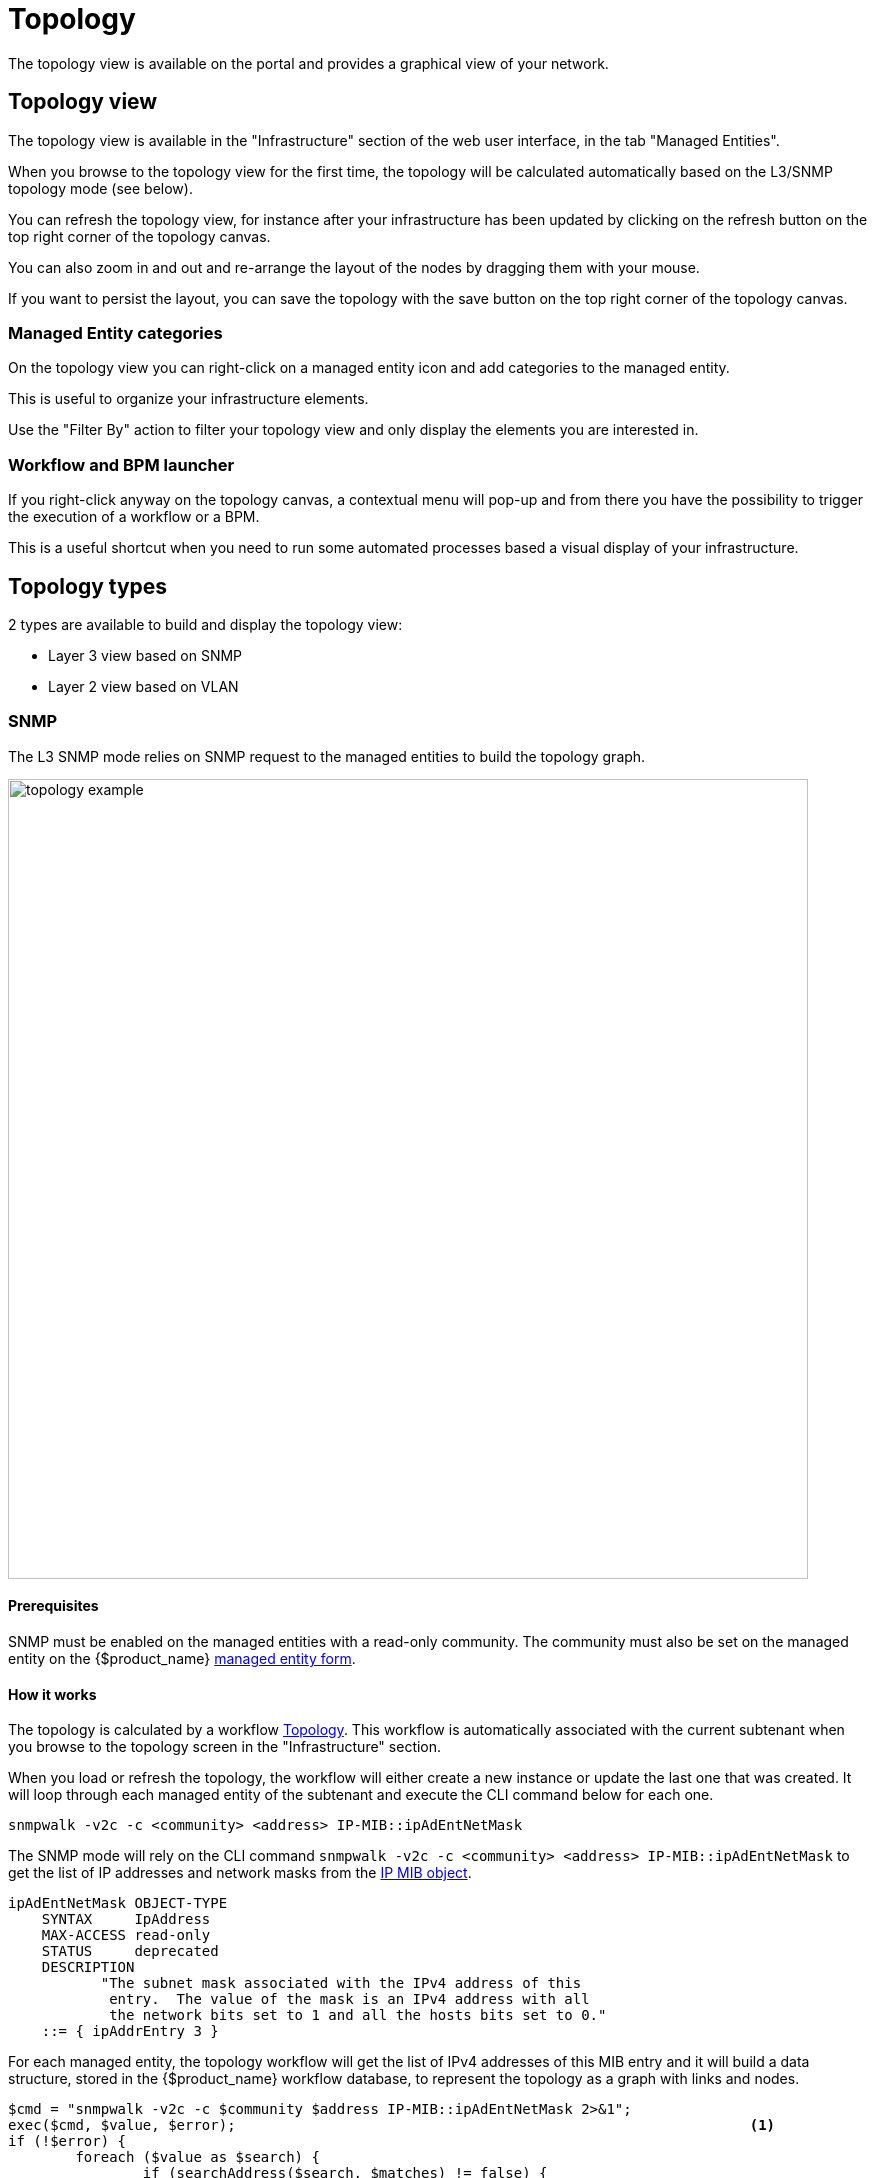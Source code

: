 = Topology
ifndef::imagesdir[:imagesdir: images]
ifdef::env-github,env-browser[:outfilesuffix: .adoc]

The topology view is available on the portal and provides a graphical view of your network. 

== Topology view

The topology view is available in the "Infrastructure" section of the web user interface, in the tab "Managed Entities".

When you browse to the topology view for the first time, the topology will be calculated automatically based on the L3/SNMP topology mode (see below).

You can refresh the topology view, for instance after your infrastructure has been updated by clicking on the refresh button on the top right corner of the topology canvas.

You can also zoom in and out and re-arrange the layout of the nodes by dragging them with your mouse.

If you want to persist the layout, you can save the topology with the save button on the top right corner of the topology canvas.

=== Managed Entity categories

On the topology view you can right-click on a managed entity icon and add categories to the managed entity.

This is useful to organize your infrastructure elements.

ifdef::html,env-github,env-browser[]
image:topology_category_anim.gif[width=800px]
endif::[]

ifdef::pdf[]
image:topology_category.png[width=800px]
endif::[]

Use the "Filter By" action to filter your topology view and only display the elements you are interested in.

=== Workflow and BPM launcher

If you right-click anyway on the topology canvas, a contextual menu will pop-up and from there you have the possibility to trigger the execution of a workflow or a BPM.

This is a useful shortcut when you need to run some automated processes based a visual display of your infrastructure.

ifdef::html,env-github,env-browser[]
image:topology_automation_anim.gif[width=800px]
endif::[]

ifdef::pdf[]
image:topology_automation.png[width=800px]
endif::[]


== Topology types

2 types are available to build and display the topology view:

- Layer 3 view based on SNMP
- Layer 2 view based on VLAN

=== SNMP

The L3 SNMP mode relies on SNMP request to the managed entities to build the topology graph.

image:topology_example.png[width=800px]

==== Prerequisites

SNMP must be enabled on the managed entities with a read-only community. 
The community must also be set on the managed entity on the {$product_name} link:managed_entities{outfilesuffix}#me_form_fields[managed entity form].

==== How it works

The topology is calculated by a workflow link:https://github.com/openmsa/Workflows/tree/master/Topology[Topology]. This workflow is automatically associated with the current subtenant when you browse to the topology screen in the "Infrastructure" section.

When you load or refresh the topology, the workflow will either create a new instance or update the last one that was created. It will loop through each managed entity of the subtenant and execute the CLI command below for each one.

----
snmpwalk -v2c -c <community> <address> IP-MIB::ipAdEntNetMask
----

The SNMP mode will rely on the CLI command `snmpwalk -v2c -c <community> <address> IP-MIB::ipAdEntNetMask` to get the list of IP addresses and network masks from the link:http://www.net-snmp.org/docs/mibs/ip.html[IP MIB object].

----
ipAdEntNetMask OBJECT-TYPE
    SYNTAX     IpAddress
    MAX-ACCESS read-only
    STATUS     deprecated
    DESCRIPTION
           "The subnet mask associated with the IPv4 address of this
            entry.  The value of the mask is an IPv4 address with all
            the network bits set to 1 and all the hosts bits set to 0."
    ::= { ipAddrEntry 3 }
----

For each managed entity, the topology workflow will get the list of IPv4 addresses of this MIB entry and it will build a data structure, stored in the {$product_name} workflow database, to represent the topology as a graph with links and nodes.


[source, php]
----
$cmd = "snmpwalk -v2c -c $community $address IP-MIB::ipAdEntNetMask 2>&1";
exec($cmd, $value, $error);                                                             <1>
if (!$error) {
	foreach ($value as $search) {
		if (searchAddress($search, $matches) != false) {
			if ($matches [1] [0] != 127) {
				$address_link = $matches [0] [0];
				$maskAdr = $matches [0] [1];
				$mask = calcMask($maskAdr);
				$address_link_masked = getNetworkByAddressAndMask($address_link, $mask);
				$addressAndMask = $address_link_masked . "/" . $mask;
				createTopologyNetwork(str_replace(".", "_", $addressAndMask), $addressAndMask, "network", "");  <2>
				$context ['Nodes'] [$nodePlace] ["link"] [] ["id"] = $addressAndMask;
			}
		}
	}
} else {
	logTofile($value, "Error : $value \n"));
}
----
<1> execute the snmpwalk command to list the IP addresses and masks
<2> create the topology links with the CIDR as the identifier

=== VLAN

The VLAN mode provides a layer 2 view of your infrastructure.

To generate this view you need first to create a new instance of the topology workflow and select "VLAN" for the topology type. Once this is done you will see the layer 2 topology in the topology screen of the infrastructure.

image:topology_example_vlan.png[width=800px]

==== Prerequisites

The VLAN topology relies on microservices to get the vlan of you managed entities for a selected subtenant. It's therefore mandatory to have a microservice attached to every managed entity you need the vlan information for.

The microservice for vlan should have the following characteristics:

- be defined in a microservice file named vlan.xml
- the variable object_id should be set to the vlan ID

Any other variable such as the vlan name can be defined in the microservice for configuration purposes but it will not be used to generate the topology view.

A few examples are available on Github:

- link:https://github.com/openmsa/Microservices/blob/master/LINUX/NETWORK/vlan.xml[Linux]
- link:https://github.com/openmsa/Microservices/blob/master/JUNIPER/junOS_generic/Vlan/vlan.xml[Juniper JunOS]
- link:https://github.com/openmsa/Microservices/blob/master/CISCO/CATALYST_IOS/VLAN/vlan.xml[Cisco Catalyst IOS]

=== How it works

When you load or refresh the topology, the topology workflow will either create a new instance or update the last one that was created. 
It will loop through each managed entity of the subtenant and import the vlan information based on the microservice implementation of the IMPORT function.

For example, with a linux based switch, the regex 
    `:\svlan_(?<object_id>\w+):\s\S+\s\S+\s\S+\s+\S+\s\S+\s\S+\s(?<state>\w+)` 
will be applied to the result of the CLI command `ip a`:

[source, shell]
----
# ip a | grep vlan
4: eth4.200@eth4: <BROADCAST,MULTICAST,UP,LOWER_UP100> mtu 1500 qdisc noqueue master vlan_200 state UP qlen 1000
5: vlan_default: <BROADCAST,MULTICAST,UP,LOWER_UP> mtu 1500 qdisc noqueue state UP qlen 1000
6: vlan_100: <BROADCAST,MULTICAST,UP,LOWER_UP> mtu 1500 qdisc noqueue state UP qlen 1000
7: vlan_200: <BROADCAST,MULTICAST,UP,LOWER_UP> mtu 1500 qdisc noqueue state UP qlen 1000
15: eth4@if16: <BROADCAST,MULTICAST,UP,LOWER_UP100,M-DOWN> mtu 1500 qdisc noqueue master vlan_default state UP 
41: eth1@if42: <BROADCAST,MULTICAST,UP,LOWER_UP100,M-DOWN> mtu 1500 qdisc noqueue master vlan_default state UP 
43: eth2@if44: <BROADCAST,MULTICAST,UP,LOWER_UP100,M-DOWN> mtu 1500 qdisc noqueue master vlan_default state UP 
45: eth3@if46: <BROADCAST,MULTICAST,UP,LOWER_UP100,M-DOWN> mtu 1500 qdisc noqueue master vlan_100 state UP 
# 
----

and the result of the import will be 3 vlans, 100, 200 and default.

For non-linux managed entities the process to export the vlan information will be different but a similar result will be stored in the database and used by the workflow to build the data structure to represent the topology.

The code to build the topology node information will resemble to

[source, php]
----
foreach ($vlans as $vlan) {
	$vlan_id = $vlan->object_id;        <1>
	createTopologyNetwork($vlan_id, $vlan_id, "network", "");       <2>
	$context ['Nodes'] [$nodePlace] ["link"] [] ["id"] = $vlan_id;
}
----
<1> get the value of the microservice variable object_id. It's expected to be the vlan ID.
<2> create the topology link with the vlan ID

== Create you custom topology

You can create your own topology view, either based on an existing one or you can create a completely new one based on the specifics of your infrastructure.

Here are the steps to add a new topology `my_topology` to your {$product_name}

=== Step 1: prepare your development environment

The topology workflow is located under `/opt/fmc_repository/OpenMSA_WF/` in the container `msa_dev`, it's a git repository so you also need to make sure that it is up to date with `git status` and update your local repository with `git pull origin master` to get the latest updates.

Under /opt/fmc_repository/Process, there is a symlink to the git repo: `Topology -> ../OpenMSA_WF/Topology`

[source, shell]
----
$ docker-compose exec msa_dev bash
[root@36f98599746a /]# cd /opt/fmc_repository/OpenMSA_WF/
[root@36f98599746a OpenMSA_WF]# git remote -v
origin	https://github.com/openmsa/Workflows.git (fetch)
origin	https://github.com/openmsa/Workflows.git (push)
----

You can add your own remote to your fork of the openmsa repository or work with the default one. 
Either way, you need to create a working branch that you will use later to initiate a pull request.

[source, shell]
----
[root@36f98599746a OpenMSA_WF]# git checkout -b my_topology
Switched to a new branch 'my_topology'
----

=== Step 2: add a new topology type to the workflow

With the {$product_name}, edit the topology workflow, edit the variable view_type and, in the "Advanced" section add `my_topology` to the values for the drop-down list. 

image:topology_custom_update_wf.png[width=800px]

Save the workflow and use `git status` to see your change

[source, shell]
----
[root@36f98599746a OpenMSA_WF]# git status
On branch my_topology
Changes not staged for commit:
  (use "git add <file>..." to update what will be committed)
  (use "git restore <file>..." to discard changes in working directory)
	modified:   Topology/.meta_Topology.xml
	modified:   Topology/Topology.xml

no changes added to commit (use "git add" and/or "git commit -a")
----

you can add and commit these files.

[source, shell]
----
[root@36f98599746a OpenMSA_WF]# git lg
* c5f8bf6 - (HEAD -> my_topology) add a new topology view type <Antoine> (5 seconds ago)
----

=== Step 3: add a new PHP script to implement the new topology

Go to `/opt/fmc_repository/OpenMSA_WF/Topology/Topology_Types`

[source, shell]
----
[root@36f98599746a Topology_Types]# pwd
/opt/fmc_repository/OpenMSA_WF/Topology/Topology_Types
[root@36f98599746a Topology_Types]# ll
total 12
-rwxr-xr-x 1 ncuser ncuser 3857 Sep 24 15:13 SNMP.php
-rwxr-xr-x 1 ncuser ncuser  419 Sep 24 15:13 Template.php
-rwxr-xr-x 1 ncuser ncuser 1516 Sep 24 15:13 VLAN.php
----

You can reuse any of these files to create your own script, we will use `Template.php` which is an "empty" implementation.

[source, shell]
----
[root@36f98599746a Topology_Types]# cp Template.php my_topology.php
[root@36f98599746a Topology_Types]# chown ncuser.ncuser my_topology.php  <1>
[root@36f98599746a Topology_Types]# ll
total 16
-rwxr-xr-x 1 ncuser ncuser 3857 Sep 24 15:13 SNMP.php
-rwxr-xr-x 1 ncuser ncuser  419 Sep 24 15:13 Template.php
-rwxr-xr-x 1 ncuser ncuser 1516 Sep 24 15:13 VLAN.php
-rwxr-xr-x 1 ncuser ncuser  419 Sep 27 12:55 my_topology.php
----
<1> set the file user and group to ncuser

Add a new commit for this initial file

[source, shell]
----
[root@36f98599746a Topology_Types]# git status
On branch my_topology
Untracked files:
  (use "git add <file>..." to include in what will be committed)
	my_topology.php

nothing added to commit but untracked files present (use "git add" to track)
[root@36f98599746a Topology_Types]# git add my_topology.php
[root@36f98599746a Topology_Types]# git commit -m "new empty implementation"
[my_topology 455ab85] new empty implementation
 1 file changed, 15 insertions(+)
 create mode 100755 Topology/Topology_Types/my_topology.php
----

Now you are ready to start implementing and testing your new topology.

=== Step 4: implementation and tests

On the workflow screen, create a new instance with your new topology view.
At that point the implementation will be specific to your use case.

Whenever you create a new instance of the process, a dedicated log file is created in the API container, under `/opt/jboss/wildfly/standalone/log/process-<INSTANCE_ID>.log`. 
The workflow instance ID (39 in the screenshot below) is the one displayed at the top left corner of each instance.

image:topology_custom_exec_1.png[width=800px]

You can monitor the log for debugging purpose: `docker-compose exec msa_api  tail -F /opt/jboss/wildfly/standalone/log/process-39.log` (where 39 is the workflow instance ID

Use the custom functions `logToFile` and `debug_dump` to output your debugging information in the log file.

With the code provided in `Template.php` you will get topology similar to this, without any links.

image:topology_custom_exec_2.png[width=800px]




